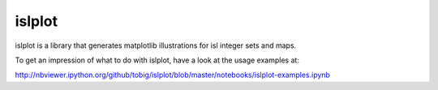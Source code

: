 islplot
=======

islplot is a library that generates matplotlib illustrations for isl
integer sets and maps.

To get an impression of what to do with islplot, have a look at the usage
examples at:

http://nbviewer.ipython.org/github/tobig/islplot/blob/master/notebooks/islplot-examples.ipynb






